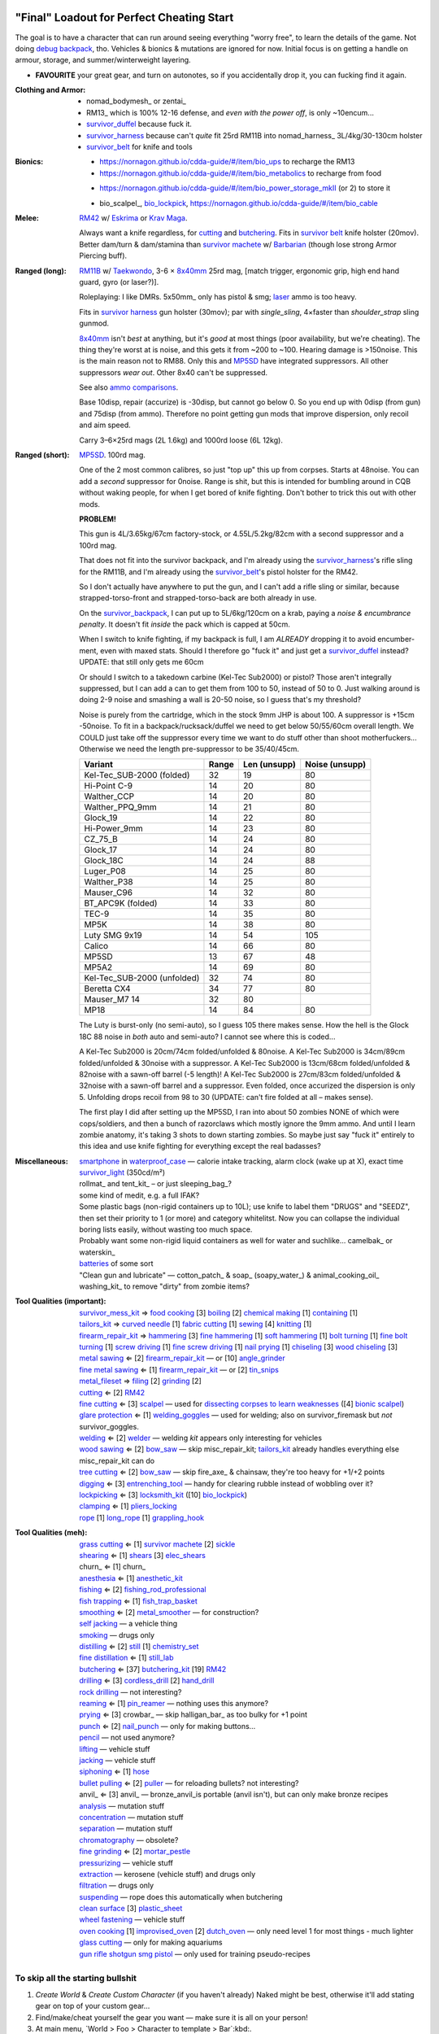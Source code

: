 "Final" Loadout for Perfect Cheating Start
======================================================================
The goal is to have a character that can run around seeing everything "worry free", to learn the details of the game.
Not doing `debug backpack <https://nornagon.github.io/cdda-guide/#/search/debug>`_, tho.
Vehicles & bionics & mutations are ignored for now.
Initial focus is on getting a handle on armour, storage, and summer/winterweight layering.

• **FAVOURITE** your great gear, and turn on autonotes, so if you accidentally drop it, you can fucking find it again.

:Clothing and Armor:

   • nomad_bodymesh_ or zentai_
   • RM13_ which is 100% 12-16 defense, and *even with the power off*, is only ~10encum...
   • survivor_duffel_ because fuck it.
   • survivor_harness_ because can't *quite* fit 25rd RM11B into nomad_harness_ 3L/4kg/30-130cm holster
   • survivor_belt_ for knife and tools

:Bionics:

   • https://nornagon.github.io/cdda-guide/#/item/bio_ups to recharge the RM13
   • https://nornagon.github.io/cdda-guide/#/item/bio_metabolics to recharge from food
   * https://nornagon.github.io/cdda-guide/#/item/bio_power_storage_mkII (or 2) to store it
   • bio_scalpel_, bio_lockpick_, https://nornagon.github.io/cdda-guide/#/item/bio_cable

:Melee: RM42_ w/ Eskrima_ or `Krav Maga`_.

   Always want a knife regardless, for cutting_ and butchering_.
   Fits in `survivor belt`_ knife holster (20mov).
   Better dam/turn & dam/stamina than `survivor machete`_ w/ Barbarian_ (though lose strong Armor Piercing buff).

:Ranged (long): RM11B_ w/ Taekwondo_, 3-6 × 8x40mm_ 25rd mag, [match trigger, ergonomic grip, high end hand guard, gyro (or laser?)].

   Roleplaying: I like DMRs.  5x50mm_ only has pistol & smg; `laser <Laser vs. Rivtech caseless>`_ ammo is too heavy.

   Fits in `survivor harness`_ gun holster (30mov); par with `single_sling`, 4×faster than `shoulder_strap` sling gunmod.

   8x40mm_ isn't *best* at anything, but it's *good* at most things (poor availability, but we're cheating).
   The thing they're worst at is noise, and this gets it from ~200 to ~100.  Hearing damage is >150noise.  This is the main reason not to RM88.
   Only this and MP5SD_ have integrated suppressors.  All other suppressors *wear out*.  Other 8x40 can't be suppressed.

   See also `ammo comparisons`_.

   Base 10disp, repair (accurize) is -30disp, but cannot go below 0.
   So you end up with 0disp (from gun) and 75disp (from ammo).
   Therefore no point getting gun mods that improve dispersion, only recoil and aim speed.

   Carry 3–6×25rd mags (2L 1.6kg) and 1000rd loose (6L 12kg).

:Ranged (short): MP5SD_. 100rd mag.

   One of the 2 most common calibres, so just "top up" this up from corpses.
   Starts at 48noise.  You can add a *second* suppressor for 0noise.
   Range is shit, but this is intended for bumbling around in CQB without waking people, for when I get bored of knife fighting.
   Don't bother to trick this out with other mods.

   **PROBLEM!**

   This gun is
   4L/3.65kg/67cm factory-stock, or
   4.55L/5.2kg/82cm with a second suppressor and a 100rd mag.

   That does not fit into the survivor backpack, and
   I'm already using the survivor_harness_'s rifle sling for the RM11B, and
   I'm already using the survivor_belt_'s pistol holster for the RM42.

   So I don't actually have anywhere to put the gun, and I can't add a
   rifle sling or similar, because strapped-torso-front and
   strapped-torso-back are both already in use.

   On the survivor_backpack_,
   I can put up to 5L/6kg/120cm on a krab, paying a *noise & encumbrance penalty*.
   It doesn't fit *inside* the pack which is capped at 50cm.

   When I switch to knife fighting, if my backpack is full, I am *ALREADY* dropping it to avoid encumber-ment, even with maxed stats.
   Should I therefore go "fuck it" and just get a survivor_duffel_ instead?  UPDATE: that still only gets me 60cm

   Or should I switch to a takedown carbine (Kel-Tec Sub2000) or pistol?  Those aren't integrally suppressed, but I can add a can to get them from 100 to 50, instead of 50 to 0.
   Just walking around is doing 2-9 noise and smashing a wall is 20-50 noise, so I guess that's my threshold?

   Noise is purely from the cartridge, which in the stock 9mm JHP is about 100.
   A suppressor is +15cm -50noise.
   To fit in a backpack/rucksack/duffel we need to get below 50/55/60cm overall length.
   We COULD just take off the suppressor every time we want to do stuff other than shoot motherfuckers...
   Otherwise we need the length pre-suppressor to be 35/40/45cm.

   .. csv-table::
      :Header: Variant, Range, Len (unsupp), Noise (unsupp)

      Kel-Tec_SUB-2000 (folded),   32, 19, 80
      Hi-Point C-9,                14, 20, 80
      Walther_CCP,                 14, 20, 80
      Walther_PPQ_9mm,             14, 21, 80
      Glock_19,                    14, 22, 80
      Hi-Power_9mm,                14, 23, 80
      CZ_75_B,                     14, 24, 80
      Glock_17,                    14, 24, 80
      Glock_18C,                   14, 24, 88
      Luger_P08,                   14, 25, 80
      Walther_P38,                 14, 25, 80
      Mauser_C96,                  14, 32, 80
      BT_APC9K (folded),           14, 33, 80
      TEC-9,                       14, 35, 80
      MP5K,                        14, 38, 80
      Luty SMG 9x19,               14, 54, 105
      Calico,                      14, 66, 80
      MP5SD,                       13, 67, 48
      MP5A2,                       14, 69, 80
      Kel-Tec_SUB-2000 (unfolded), 32, 74, 80
      Beretta CX4,                 34, 77, 80
      Mauser_M7                    14, 32, 80
      MP18,                        14, 84, 80

   The Luty is burst-only (no semi-auto), so I guess 105 there makes sense.
   How the hell is the Glock 18C 88 noise in *both* auto and semi-auto?
   I cannot see where this is coded...

   A Kel-Tec Sub2000 is 20cm/74cm folded/unfolded & 80noise.
   A Kel-Tec Sub2000 is 34cm/89cm folded/unfolded & 30noise with a suppressor.
   A Kel-Tec Sub2000 is 13cm/68cm folded/unfolded & 82noise with a sawn-off barrel (-5 length)!
   A Kel-Tec Sub2000 is 27cm/83cm folded/unfolded & 32noise with a sawn-off barrel and a suppressor.
   Even folded, once accurized the dispersion is only 5.
   Unfolding drops recoil from 98 to 30 (UPDATE: can't fire folded at all – makes sense).

   The first play I did after setting up the MP5SD, I ran into about 50 zombies NONE of which were cops/soldiers, and
   then a bunch of razorclaws which mostly ignore the 9mm ammo.
   And until I learn zombie anatomy, it's taking 3 shots to down starting zombies.
   So maybe just say "fuck it" entirely to this idea and use knife fighting for everything except the real badasses?


:Miscellaneous:
   | smartphone_ in waterproof_case_ — calorie intake tracking, alarm clock (wake up at X), exact time
   | survivor_light_ (350cd/m²)
   | rollmat_ and tent_kit_ – or just sleeping_bag_?
   | some kind of medit, e.g. a full IFAK?
   | Some plastic bags (non-rigid containers up to 10L); use knife to label them "DRUGS" and "SEEDZ", then set their priority to 1 (or more) and category whitelitst.  Now you can collapse the individual boring lists easily, without wasting too much space.
   | Probably want some non-rigid liquid containers as well for water and suchlike... camelbak_ or waterskin_
   | batteries_ of some sort
   | "Clean gun and lubricate" — cotton_patch_ & soap_ (soapy_water_) & animal_cooking_oil_
   | washing_kit_ to remove "dirty" from zombie items?


:Tool Qualities (important):
   | survivor_mess_kit_    ⇒ `food cooking`_ [3] boiling_ [2] `chemical making`_ [1] containing_ [1]
   | tailors_kit_          ⇒ `curved needle`_ [1] `fabric cutting`_ [1] sewing_ [4] knitting_ [1]
   | firearm_repair_kit_   ⇒ hammering_ [3] `fine hammering`_ [1] `soft hammering`_ [1] `bolt turning`_ [1] `fine bolt turning`_  [1] `screw driving`_ [1] `fine screw driving`_ [1] `nail prying`_ [1] chiseling_ [3] `wood chiseling`_ [3]
   | `metal sawing`_       ⇐ [2] firearm_repair_kit_ — or [10] angle_grinder_
   | `fine metal sawing`_  ⇐ [1] firearm_repair_kit_ — or [2] tin_snips_
   | metal_fileset_        ⇒ filing_ [2] grinding_ [2]
   | cutting_              ⇐ [2] RM42_
   | `fine cutting`_       ⇐ [3] scalpel_ — used for `dissecting corpses to learn weaknesses <https://www.reddit.com/r/cataclysmdda/comments/u7uner/dissection_and_finding_vulnerabilities/>`_ ([4] `bionic scalpel`_)
   | `glare protection`_   ⇐ [1] welding_goggles_ — used for welding; also on survivor_firemask but *not* survivor_goggles.
   | welding_              ⇐ [2] welder_  — welding *kit* appears only interesting for vehicles
   | `wood sawing`_        ⇐ [2] bow_saw_  — skip misc_repair_kit; tailors_kit_ already handles everything else misc_repair_kit can do
   | `tree cutting`_       ⇐ [2] bow_saw_  — skip fire_axe_ & chainsaw, they're too heavy for +1/+2 points
   | digging_              ⇐ [3] entrenching_tool_ — handy for clearing rubble instead of wobbling over it?
   | lockpicking_          ⇐ [3] locksmith_kit_ ([10] bio_lockpick_)
   | clamping_             ⇐ [1] pliers_locking_
   | rope_ [1] long_rope_ [1] grappling_hook_

:Tool Qualities (meh):
   | `grass cutting`_      ⇐ [1] `survivor machete`_ [2] sickle_
   | shearing_             ⇐ [1] shears_  [3] elec_shears_
   | churn_                ⇐ [1] churn_
   | anesthesia_           ⇐ [1] anesthetic_kit_
   | fishing_              ⇐ [2] fishing_rod_professional_
   | `fish trapping`_      ⇐ [1] fish_trap_basket_
   | smoothing_            ⇐ [2] metal_smoother_          — for construction?
   | `self jacking`_                                      — a vehicle thing
   | smoking_                                             — drugs only
   | distilling_           ⇐ [2] still_ [1] chemistry_set_
   | `fine distillation`_  ⇐ [1] still_lab_
   | butchering_           ⇐ [37] butchering_kit_ [19] RM42_
   | drilling_             ⇐ [3] cordless_drill_ [2] hand_drill_
   | `rock drilling`_                                     — not interesting?
   | reaming_              ⇐ [1] pin_reamer_              — nothing uses this anymore?
   | prying_               ⇐ [3] crowbar_                 — skip halligan_bar_ as too bulky for +1 point
   | punch_                ⇐ [2] nail_punch_              — only for making buttons…
   | pencil_                                              — not used anymore?
   | lifting_                                             — vehicle stuff
   | jacking_                                             — vehicle stuff
   | siphoning_            ⇐ [1] hose_
   | `bullet pulling`_     ⇐ [2] puller_                  — for reloading bullets?  not interesting?
   | anvil_                ⇐ [3] anvil_                   — bronze_anvil_is portable (anvil isn't), but can only make bronze recipes
   | analysis_                                            — mutation stuff
   | concentration_                                       — mutation stuff
   | separation_                                          — mutation stuff
   | chromatography_                                      — obsolete?
   | `fine grinding`_      ⇐ [2] mortar_pestle_
   | pressurizing_                                        — vehicle stuff
   | extraction_                                          — kerosene (vehicle stuff) and drugs only
   | filtration_                                          — drugs only
   | suspending_                                          — rope does this automatically when butchering
   | `clean surface`_ [3] plastic_sheet_
   | `wheel fastening`_                                   — vehicle stuff
   | `oven cooking`_ [1] improvised_oven_ [2] dutch_oven_ — only need level 1 for most things - much lighter
   | `glass cutting`_                                     — only for making aquariums
   | gun_ rifle_ shotgun_ smg_ pistol_                    — only used for training pseudo-recipes



To skip all the starting bullshit
------------------------------------------------------------

1. `Create World` & `Create Custom Character`  (if you haven't already)
   Naked might be best, otherwise it'll add stating gear on top of your custom gear...

2. Find/make/cheat yourself the gear you want — make sure it is all on your person!
3. At main menu, `World > Foo > Character to template > Bar`:kbd:.
4. At main menu, `New Game > Preset Character > Bar`:kbd:.




Brainstorming
======================================================================

* WEAPONRY

  * MELEE

    | RM42_                             0.75L 0.19kg 30cm 4/22 bash/pierce -1hit  80mov  525DPSec 833DPStam  block rapidstrike KRAVMAGA/ESKRIMA/ninjutsu/silat 19butch/2cut/1finecut  survivor_belt
    | `survivor machete`_        1.00L 0.57kg 50cm 6/28 bash/cut    +1hit  90mov  431DPSec 469DPStam  parry rapidstrike BARBAR/ESKRIMA/ninjutsu/silat/mideval/niten/...  14butch/2cut/1grasscut  survivor_harness

    * melee - japanese swords

      | https://nornagon.github.io/cdda-guide/#/item/crowbar                  0.10L 0.55kg  45cm   75move +15/1bash/cut                      block
      | https://nornagon.github.io/cdda-guide/#/item/halligan                 0.55L 4.77kg  76cm  152move +42bash                block brutalstrike sweepattack
      | https://nornagon.github.io/cdda-guide/#/item/PR24-extended         8$ 1.00L 0.68kg  20cm  108move +14bash +3hit rapidstrike parry precisestrike
      | https://nornagon.github.io/cdda-guide/#/item/tonfa                 8$ 2.00L 0.56kg  50cm  106move +14bash          +2hit rapidstrike parry precisestrike
      | https://nornagon.github.io/cdda-guide/#/item/knife_combat         13$ 0.50L 0.56kg  30cm   82move +4/26bash/pierce -1hit rapidstrike
      | https://nornagon.github.io/cdda-guide/#/item/tanto                15$ 0.50L 0.56kg  35cm   82move +2/21bash/pierce       rapidstrike
      | https://nornagon.github.io/cdda-guide/#/item/qt_wakizashi         28$ 1.50L 0.90kg  70cm  104move +2/36bash/cut    +1hit rapidstrike parry
      | https://nornagon.github.io/cdda-guide/#/item/knife_rm42           40$ 0.75L 0.19kg  30cm   80move +4/22bash/pierce -1hit rapidstrike block                            <-- BEST DPSecond AND BEST DPStam ?
      | https://nornagon.github.io/cdda-guide/#/item/qt_katana            45$ 2.00L 1.29kg  90cm  118move +5/37bash/cut    +2hit rapidstrike parry
      | https://nornagon.github.io/cdda-guide/#/item/survivor_machete_qt  45$ 1.00L 0.57kg  50cm   90move +6/28bash/cut    +1hit rapidstrike parry
      | https://nornagon.github.io/cdda-guide/#/item/qt_nodachi          120$ 3.35L 2.95kg 120cm  166move +6/53bash/cut    +2hit rapidstrike block widestrike brutalstrike

  * "Accurizing" a firearm is a flat -30disp.
    For the RM11B, the default is 10disp so accurizing only does -10disp there.


  * Most expensive ammo by far is 8mm_hvp (8x40mm HVP).
    5 bullet-type damage, 20 penetration

    * "8x40mm caseless" - 12g 230mL $80  42dam (bullet) 18penetration 75dispersion 2200recoil
    * "8x40mm sporting" - 12g 230mL $64  24dam (bullet) 18penetration 90dispersion 1100recoil
    * "8x40mm FMJ"      - 12g 230mL $80  37dam (bullet) 28penetration 75dispersion 2200recoil
    * "8x40mm HVP"      - 12g 230mL $500 47dam (bullet) 38penetration 75dispersion 2200recoil
    * "8x40mm tracer"   - 12g 230mL $80  42dam (bullet) 18penetration 38dispersion 2200recoil
    * "8x40mm JHP"      - 12g 230mL $80  47dam (bullet)  8penetration 75dispersion 2200recoil


.. _RM298_HMG: https://nornagon.github.io/cdda-guide/#/item/rm298
.. _RM614_LMG: https://nornagon.github.io/cdda-guide/#/item/rm614_lmg
.. _RM88:   https://nornagon.github.io/cdda-guide/#/item/rm88_battle_rifle
.. _RM51:   https://nornagon.github.io/cdda-guide/#/item/rm51_assault_rifle
.. _RM11B:  https://nornagon.github.io/cdda-guide/#/item/rm11b_sniper_rifle
.. _RM2000: https://nornagon.github.io/cdda-guide/#/item/rm2000_smg
.. _RM103A:  https://nornagon.github.io/cdda-guide/#/item/rm103a_pistol

  * 5x50 -- not caseless -- only comes in 50 and 100 mags, and only has two guns

    | https://nornagon.github.io/cdda-guide/#/item/needlegun    SMG $80 1.25L 1.30kg 690mm 50/100mag 220disp 30sight 9dur +10dam
    | https://nornagon.github.io/cdda-guide/#/item/needlepistol HG  $80 0.62L 0.68kg 255mm 50/100mag 280disp 30sight 9dur

    | https://nornagon.github.io/cdda-guide/#/item/rm228 -- PDW shotgun, light

  * EXPENSIVENESS:

      * "RM88 battle rifle" - most expensive rifle -- other caseless are a close follow-p
      * https://nornagon.github.io/cdda-guide/#/item/hm12
        HM12 is second-most-expensive.  It doesn't do meaningful damage tho?

      * https://nornagon.github.io/cdda-guide/#/item/hk_mp5sd  3.50L 3.23kg 666mm 10/15/20/30/38/40/50/100mag 240disp 30sight 8dur +1dam
        Third-most-expensive gun is MP5SD!?

      * https://nornagon.github.io/cdda-guide/#/item/m107a1  120$  7.57L 12.95kg 145cm 10mag 130disp 30sight 8dur -5dam +100rng
        https://nornagon.github.io/cdda-guide/#/item/tac50   120$
        https://nornagon.github.io/cdda-guide/#/item/as50    120$
        50 BMG fourth most expensive

      * https://nornagon.github.io/cdda-guide/#/item/hk_g80  120$  4.96L 3.91kg 20mag 45disp 30sight 8dur +60rng UPS

  * "20x66mm buckshot"  — caseless shotgun

  * Early game, just spam 9mm or 5.56x45 NATO?

    The ONLY guns with integrated (lasts forever) suppressors are the MP5SD and the RM11B.

    You can add *ANOTHER* suppressor on the end of the MP5SD to make it doubly-suppressed, resulting in 0 noise.
    Without that, it's 50 noise.

    It can take up to 100rd mags. ::

        Marlin 39A (stock)  FIXME
        Marlin 39A (maxed)  FIXME
        MP5SD      (stock)  FIXME
        MP5SD      (maxed)  FIXME
        AUG        (stock)  FIXME
        AUG        (maxed)  FIXME
        RM88       (stock)  FIXME
        RM88       (maxed)  FIXME
        RM11B      (stock)  FIXME
        RM11B      (maxed)  FIXME

    Non-integrated suppressor is a flat -50noise.
    So not really useful for 5.56???
    They're *all* 166noise (for regular M855).
    Different guns aren't different noisy.

    Of all the 5.56 rifles, the Steyr AUG is probably the least awful.
    The FS2000 can only take 30rd mags.
    The X-95 is only availble in 300BLK.

    Of all the 7.62x54 rifles, the interesting ones are::

        M24        ( 5rd 4.0L 5.0kg 100cm  85disp)
        M14 EBR-RI (20rd 3.7L 5.0kg  90cm 110disp -1dam)
        M110A1     (20rd 4.0L 3.8kg 103cm 120disp -dam)

    So fuck that just skip straight to the 8x40 caseless.

  * The Marlin 39A can also be 0 noise.

* power armor

  * "ICE utility exoskeleton"             - 110kg 130L $400 20encum 10000gas
  * "battery powered utility exoskeleton" - 110kg 130L $400 20encum medium_storage_battery
  * "field combat exoskeleton"            -  13kg  25L $400 40encum ups
  * "heavy combat exoskeleton"            -  75kg 130L $400 60encum ups

  Only difference between field (light) and heavy is the material thickness???

  * "RM13 combat armor"                   -    5000battery
    needs a "nanofab" to repair?


* optical cloak  - most expensive cloak - invisibility when powered on


* always want "STURDY" and avoid NO_REPAIR, FRAGILE, SLOWS_MOVEMENT
  ALLOWS_NATURAL_ATTACKS probably


    So you will find lots of:

    • negligible encumbrance (< 2) clothing with almost no protection and 90% to 100% coverage
    • low encumbrance (< 5) clothing made of soft materials with just okay protection and 90% to 100% coverage
    • low - medium (< 10) encumbrance modern armor with good protection and low 80% coverage
    • high (> 15) encumbrance traditional armor with good protection and high 95%+ coverage

* BIONICS


  * Most expensive bionic:

    | "Time Dilation CBM"  150$
    | "Active Defense System CBM" 150$
    | "Uncanny Dodge CBM" 150$



* most expensive armor - armor_lc_heavy_chestplate
* most expensive melee - "qt_nodachi"


* martial arts

  | https://nornagon.github.io/cdda-guide/#/martial_art/style_barbaran   - great bonus AP, COMBAT MACHETE   <--- I LIKE THIS
  | https://nornagon.github.io/cdda-guide/#/martial_art/style_eskrima    - flat speed bonus, flat damage bonus, CLAWS, KNIVES, BATONS  <-- I LIKE THIS
  | https://nornagon.github.io/cdda-guide/#/martial_art/style_krav_maga  - bone breaker (str) (but not always firing), KNIVES, BATONS, RM88/RM51 (but NOT RM11B)  <-- I LIKE THIS
  | https://nornagon.github.io/cdda-guide/#/martial_art/style_muay_thai  - str bonuses, unarmed only
  | https://nornagon.github.io/cdda-guide/#/martial_art/style_leopard    - crit chance bonus (dex)
  | https://nornagon.github.io/cdda-guide/#/martial_art/style_ninjutsu   - great but situational - mostly useless in daytime
  | https://nornagon.github.io/cdda-guide/#/martial_art/style_zui_quan


* gunmods:

  :barrel: barrel_ported: overall worse - meh
  :barrel: barrel_small: +75 dispersion +2noise --- CANNOT SPAWN THIS, USE TOOL TO saw_barrel ACTION.  (There is also saw_stock!)
  :grip: light_grip 25% weight reduction, -2 handling, REDUCED_BASHING
  :grip: pistol_grip +2 handling
  :mechanism: match_trigger -1 dispersion
  :mechanism: waterproof (not needed for 8x40mm caseless)
  :brass_catcher: (not needed for 8x40mm caseless)
  :muzzle: muzzle_break: +15disp +14noise +4handling
  :muzzle: suppressor: +2 handling -50noise, CONSUMABLE
  :#rail: offset_sights: +25% sight_dispersion
  :rail: rail_laser_sight: 30sight 3000fov +15aimspeed
  :rail: stabilizer: -1disp +6handling

  :sling: shoulder_strap:        10$ 100g 250ml "adjust - torso_hanging_back" <-- GOOD? --- easier to just have a `survivor harness`_

  :stock: adjustable_stock: -1disp +1handling
  :stock: recoil_stock: +4handling
  :stock accessory: cheek_pad: -1disp +2handling
  :stock accessory: butt_hook +100g +100ml +4cm -15disp <-- not worth it?

  SHIT STOCKS THAT NEED BABYSITTING:

  :stock: high_end_folding_stock: -1disp +5handling (when unfolded), ??? (when folded)
  :stock: wire_stock: +2handling (when unfolded), ...
  :stocK: under_folding_stock: +8handling (when unfolded) ...
  :stock: stock_none: -10handling --- length???

  :underbarrel: bipod: +18handling BIPOD SLOW_WIELD
  :underbarrel: bipod_handguard: (foldable bipod)  +4handling (folded)   +18handling BIPOD SLOW_WIELD (unfolded)
  :underbarrel: modern_handguard: +6handling -6disp, -5%weight
  :#underbarrel: grip: 68g 119ml +6handling <-- WORSE
  :#underbarrel: inter_bayonet: 1g 92ml +22cm +10cut (melee) (unfolded); 1g 92ml (unfolded)  --- FOR SKS/Mosin only
  :underbarrel: laser_sight: 70g +15aimspeed 3000fov
  :underbarrel: theres a rivtech RM121 caseless shotgun, but MEH

  :sights: improve_sights (iron):                  30sight 360fov
  :sights: red_dot_sight:               150g 80ml  27sight 630fov +10aimspeed
  :sights: holo_sight:                  255g 290ml 23sight 720fov +10aimspeed
  :sights: acog_scope:                  280g 112ml  8sight 270fov             ZOOM
  :sights: hybrid_sight_4x:             280g 112ml  8sight 270fov             ZOOM (ACOG + spot for backup optic on top)
  :sights: holo_magnified:              320g 390ml 13sight 270fov  +5aimspeed ZOOM
  :sights: rifle_scope:                 669g 485ml  0sight 270fov  -1aimspeed ZOOM
  :sights: rifle_scope_high_end_mount:  700g 485ml  0sight 270fov  -1aimspeed ZOOM (spot for backup optic on top)

  :???: grip_mount, rail_mount, sights_mount, stock_mount --- this is for shit old guns

  :laser stuff: not considered





* armor:

  torso_armor: ignore for now
  legs_armor:  ignore for now
  arms_armor:  ignore for now




* HOLSTERS:

  | survivor_duffel_bag:       2 × tool_loop          4L 6kg 40-100cm  300mov +1encum
  | survivor_duffel_bag:           under_handles      4L 6kg 40-100cm 80mov +5encum
  | survivor_pack:                 waterbottle        0.5L 1kg 7-12cm 80mov  --- what kind of bottle?
  | survivor_pack:                 tool_loop          4L 6kg 40-100cm 300mov +1encum
  | survivor_pack:             2 × krab               5L 6kg 20-120cm 150mov +3encum
  | survivor_rucksack:
  |
  | canteen_pouch:                                    1.75L  1.8kg 13cm   40mov  20%encum      PALS_SMALL --- canteen
  | flashlight_pouch:                                 0.50L  0.5kg 37cm   40mov  30%encum      PALS_SMALL --- flashlight/heavy_flashlight
  | gas_mask_pouch:                    (1)            1.25L  2.0kg 30cm   80mov  30%encum      PALS_MEDIUM
  | gas_mask_pouch:                    (2)            0.25L  0.5kg  8cm   80mov  30%encum
  |
  | tacvest:                                          0.3-1L 2.0kg  30cm  50mov
  | tactical_holster:                                 0.3-1L 2.0kg  30cm  70mov                PALS_SMALL
  | load_bearing_vest_sling:           "rifle sling"  1.0-8L 8.2kg 120cm  30mov 160%encum
  | heavy_load_bearing_vest_sling:     "rifle sling"  1.0-8L 8.2kg 120cm  30mov 200%encum
  | heavy_load_bearing_vest_breacher:  "rifle sling"  1.0-8L 8.2kg 120cm  30mov 200%encum
  | heavy_load_bearing_vest_breacher:  "SG magnets"   1.0-4L 8.2kg  60cm  60mov 200%encum
  | ballistic_vest_light_operator:     "glowstick"    meh
  |
  | fireman_belt:                      BELT_CLIP          2L 6.0kg  90cm  50mov
  | leather_belt:                      BELT_CLIP          1L 0.8kg  70cm  60mov
  | police_belt:                       BELT_CLIP        2.3L 3.6kg  70cm  50mov
  | santa_belt:                        BELT_CLIP        1.2L 0.8kg  90cm  60mov
  | tool_belt:                      6× BELT_CLIP/KNIFE  1.5L 1.5kg  70cm  50mov
  | webbing_belt:                      BELT_CLIP        1.5L 1.0kg  70cm  60mov
  | suspender_holster:                                0.3-1L 2.0kg  30cm  50mov
  |
  | [... I GOT BORED OF THIS...]



* STATIC STORAGE::

    Type                 Volume  BlocksMove?  BlocksLOS?  EasyCraft?
    Dresser              2000L   Y            N           Y
    Bookcase             2000L   Y            Y           Y
    EntertainmentCenter  2000L   Y            Y
    Clothing_Rail        1750L   Y            N
    Display_Rack         1750L   Y            N
    Wooden_Rack          1500L   Y            N
    Utility_Shelf        1500L   Y            N
    Warehouse_Shelf      3500L   Y            Y


Survivor Gear
------------------------------------------------------------
General opinion seems to be that

• `power armor <https://nornagon.github.io/cdda-guide/#/item/power_armor_light>`_ (et al)
  `phase immersion suit <https://nornagon.github.io/cdda-guide/#/item/phase_immersion_suit>`_
  `RM13 combat armor <https://nornagon.github.io/cdda-guide/#/item/rm13_armor>`_
  are all good but have caveats/finnicky.

• The `bespoke_armor <https://github.com/CleverRaven/Cataclysm-DDA/tree/master/data/json/items/armor/bespoke_armor>`_ tree is pretty good, but
  `nomad <https://nornagon.github.io/cdda-guide/#/search/nomad>`_ is objectively worse then
  `survivor <https://nornagon.github.io/cdda-guide/#/search/survivor>`_.
  The nomad stuff also hooks into bionics, and I'm not touching bionics yet.

So let's initially start with the assumption that *all* clothing/armor should be pulled from the `survivor` part of ``bespoke_armor``.

• Light/medium/heavy is the usual dodge/block tradeoff.
  I'm less confident about the winter, flame, and wetsuit variants.
  Can we instead get away with just summerweight + some thermal undies?

  Ignore "faux-fur" as being just a crap version of fur (winter)?

• "Survivor Suit" is obsolete.
  Modular ballistic vest (MBR) is obsolete.
  Some of the new names *do not* have "survivor" in their search title!

• https://www.reddit.com/r/cataclysmdda/comments/pct2p7/looking_for_armor_guide/:

    | Survivor armor is constantly recommended ∵ few other armors combine 100% coverage & decent protection values.
    | "95% coverage" means 1 in 20 hits completely bypass your armor.
    | Roughly 12 bash + 12 cut at 100% coverage → totally immune to vast majority of attacks until late game.

    | SWAT armor (relatively easy to get) invalidates everything except heavy survivor
    | Elbow & Knee pads are cool, as they have an encumbrance value of 0%.
    | Early game, leather touring suits and leather chaps are great.
    | Arms is generally a pain early game.  Invest in good arm protection as soon as you can craft it (or find SWAT armour).

    | Early game (Day 1):-
    |   Leather jacket
    |   Leather trousers
    |   Boots
    |   Leather gloves
    |   Safety Glasses
    |   Motorcycle/Riot hemet
    |   Backpack (Or two makeshift slings if need be.)
    | Alternativley if I find a Soldier Corpse spawn
    |   ESAPI vest (Deconstruct the damaged ones, rebuild a pristine one)
    |   Kevlar helmet
    |   Kneepads / Elbow Pads
    | Midgame (Should have a base location set up near a city for raiding and wood / water. I start the process towards survivor gear here. Day 3+)
    |   SWAT armour if I run across it (Likely damaged from a Z, needs cleaning and good tailoring and materials to repair.)
    |   Firefighting / Turnout gear
    |   ANYTHING with Leather in it; shoes, gloves, high heels, belts, wallets. You name it, if it has leather, I'm snagging it.
    |   ANYTHING with KEVLAR in it that I can spare; combat boots, turnout gear, kevlar helmets, motorbike boots / touring suits etc.
    |   ALL the long strings from windows. Seriously. You can never have enough long strings, either for short strings, rope or thread. They're great.
    |   Start grinding up Tailoring and Fabrication gaining proficiencies along the way. (Leatherworking/Fabric waterproofing/Plastic Working/Garment closures are the ones to work towards.
    | Mid/Lategame (No fixed time schedule but I like to be making good progress by day 30 or so depending on supplies available)
    |   Full Light Survivor set if going for a skirmishing/raiding route. (Cheapest/Easiest to make, lightest, allows dodging at lower skill levels.)
    |   Standard survivor set for general use. (Balanced, better protection, good for general purpose use.)
    |   Heavy survivor set for heavy combat / dangerous situations. (Heavy/Encumbering, very protective but leaves little weight for loot or spare gear, best for strong characters or short raids.)
    |   Alternatively if you can find the Medieval Arms & Armor books, go for a full set of platemail and chain armor with a barbute helm and become the true apocalypse knight of your dreams.
    |   No matter the choice a survivor mask is practically mandatory by this point to nulify smokers/boomers. I prefer the light one for the least encumberance. Dont forget to craft gasmask cartridges and reload & activate your mask!


.. list-table:: Survivor gear by kind and location
   :header-rows: 1

   * * Variant
     * Bodysuit
     * Legs
     * Chest
     * Coat
     * Head
     * Hands
     * Feet

   * * **Light**
     * `light Kevlar jumpsuit <https://nornagon.github.io/cdda-guide/#/item/lsurvivor_jumpsuit>`_
     * `light survivor cargo pants <https://nornagon.github.io/cdda-guide/#/item/lsurvivor_pants>`_
     * `light survivor body armor <https://nornagon.github.io/cdda-guide/#/item/lsurvivor_armor>`_
     * [`sleeveless <https://nornagon.github.io/cdda-guide/#/item/sleeveless_trenchcoat_survivor>`_] `survivor trenchcoat <https://nornagon.github.io/cdda-guide/#/item/trenchcoat_survivor>`_
     * `light survivor hood <https://nornagon.github.io/cdda-guide/#/item/hood_lsurvivor>`_
     * [`pair of fingerless <https://nornagon.github.io/cdda-guide/#/item/gloves_lsurvivor_fingerless>`_] `light survivor gloves <https://nornagon.github.io/cdda-guide/#/item/gloves_lsurvivor>`_
     * `pair of light survivor boots <https://nornagon.github.io/cdda-guide/#/item/boots_lsurvivor>`_

   * * **Regular**
     * `Kevlar jumpsuit <https://nornagon.github.io/cdda-guide/#/item/survivor_jumpsuit>`_
     * `survivor cargo pants <https://nornagon.github.io/cdda-guide/#/item/pants_survivor>`_
     * ∅
     * [`sleeveless <https://nornagon.github.io/cdda-guide/#/item/sleeveless_duster_survivor>`_] `survivor duster <https://nornagon.github.io/cdda-guide/#/item/duster_survivor>`_
     * `survivor hood <https://nornagon.github.io/cdda-guide/#/item/hood_survivor>`_
     * [`pair of fingerless <https://nornagon.github.io/cdda-guide/#/item/gloves_survivor_fingerless>`_] `survivor gloves <https://nornagon.github.io/cdda-guide/#/item/gloves_survivor>`_
     * `pair of survivor boots <https://nornagon.github.io/cdda-guide/#/item/boots_survivor>`_

   * * **Heavy**
     * `heavy Kevlar jumpsuit <https://nornagon.github.io/cdda-guide/#/item/hsurvivor_jumpsuit>`_
     * ∅
     * ∅
     * ∅
     * ∅?
     * `pair of heavy survivor gloves <https://nornagon.github.io/cdda-guide/#/item/gloves_hsurvivor>`_
     * `pair of heavy survivor gloves <https://nornagon.github.io/cdda-guide/#/item/boots_hsurvivor>`_

   * * **Fur/Winter**
     * [`faux <https://nornagon.github.io/cdda-guide/#/item/wsurvivor_jumpsuit_nofur>`_] `fur Kevlar jumpsuit <https://nornagon.github.io/cdda-guide/#/item/wsurvivor_jumpsuit>`_
     * ∅
     * ∅
     * ∅
     * [`faux <https://nornagon.github.io/cdda-guide/#/item/hood_wsurvivor_nofur>`_] `fur survivor hood <https://nornagon.github.io/cdda-guide/#/item/hood_wsurvivor>`_
     * [`pair of faux <https://nornagon.github.io/cdda-guide/#/item/gloves_wsurvivor_nofur>`_] `fur survivor gloves <https://nornagon.github.io/cdda-guide/#/item/gloves_wsurvivor>`_
     * [`pair of faux <https://nornagon.github.io/cdda-guide/#/item/boots_wsurvivor_nofur>`_] `fur survivor boots <https://nornagon.github.io/cdda-guide/#/item/boots_wsurvivor>`_

   * * **Neoprene**
     * [`thick <https://nornagon.github.io/cdda-guide/#/item/thick_h20survivor_jumpsuit>`_] `Kevlar wetsuit <https://nornagon.github.io/cdda-guide/#/item/h20survivor_jumpsuit>`_
     * ∅?
     * ∅
     * ∅?
     * `survivor wetsuit hood <https://nornagon.github.io/cdda-guide/#/item/hood_h20survivor>`_
     * `pair of survivor wetsuit gloves <https://nornagon.github.io/cdda-guide/#/item/gloves_h20survivor>`_
     * `pair of survivor wetsuit boots <https://nornagon.github.io/cdda-guide/#/item/boots_h20survivor>`_

   * * **Nomex**
     * `Kevlar firesuit <https://nornagon.github.io/cdda-guide/#/item/fsurvivor_jumpsuit>`_
     * ∅?
     * ∅
     * ∅?
     * `survivor firehood <https://nornagon.github.io/cdda-guide/#/item/hood_fsurvivor>`_
     * `pair of survivor firegloves <https://nornagon.github.io/cdda-guide/#/item/gloves_fsurvivor>`_
     * `pair of survivor fireboots <https://nornagon.github.io/cdda-guide/#/item/boots_fsurvivor>`_

Stuff that did not fit in the table:

  Nomad stuff:
  https://nornagon.github.io/cdda-guide/#/item/nomad_bodyglove_1
  https://nornagon.github.io/cdda-guide/#/item/nomad_bodyglove_2
  https://nornagon.github.io/cdda-guide/#/item/armor_nomad
  https://nornagon.github.io/cdda-guide/#/item/armor_nomad_advanced
  https://nornagon.github.io/cdda-guide/#/item/armor_nomad_light
  https://nornagon.github.io/cdda-guide/#/item/helmet_nomad
  https://nornagon.github.io/cdda-guide/#/item/nomad_rig (nomad_rig = survivor_rig + survivor_belt_notools?)

  Merc stuff:
  https://nornagon.github.io/cdda-guide/#/item/armor_mercenary_top
  https://nornagon.github.io/cdda-guide/#/item/armor_mercenary_bottom
  https://nornagon.github.io/cdda-guide/#/item/helmet_scavenger
  (there was a scavenger_gear, but it is obsolete)

  Storage / Utility:

  .. csv-table:: Survivor storage options (* MaxLen ignores penalty-inducing strap/krab points)
     :header: Option,                 Vol,  Mass, Enc (empty),(full), MaxLen, Total capacity,(excl krabs),notes

     survivor_distributed_rigging_, 3.00L, 0.44kg, 1,  3,               30cm,  7L, 18kg, -,        strapped lower torso & thighs
     survivor_belt_,                2.25L, 1.55kg, 2,  6,        1L/2kg/70cm,  9L, 16kg, -,        strapped waist,               knife sheath
     survivor_harness_,             1.25L, 0.32kg, 1, 19,     8L/8.2kg/120cm, 13L, 24kg, -,        strapped upper front torso,   rifle sling
     survivor_runner_pack_,         4.20L, 0.44kg, 3, 12,               40cm, 20L, 16kg, -,        strapped back torso
     survivor_backpack_,            5.25L, 0.60kg, 3, 24,               50cm, 45L, 51kg, 31L/33kg, strapped back torso
     survivor_rucksack_,           10.00L, 0.80kg, 3, 28,               55cm, 58L, 70kg, 35L/40kg, strapped back torso
     survivor_duffel_,              7.88L, 1.00kg, 8, 30,               60cm, 50L, 78kg, 38L/60kg, strapped back torso


   Looking at pack capacity mass ÷ pack mass, rucksack looks best: 41/10/75/36/85/88/78.
   But if you exclude the krabs, you get this: 41/10/75/36/55/50/60.


* TOOLS

  - ALWAYS WANT THESE:

    | https://nornagon.github.io/cdda-guide/#/item/survivor_scope  - increase mapping distance
    | https://nornagon.github.io/cdda-guide/#/item/survivor_vest_light -- instead of flashlight
    | https://nornagon.github.io/cdda-guide/#/item/survivor_goggles -- sunglasses (glare)






* OLD REDDIT STUFF ABOUT FULL ARMOR LOADOUT::

    hvy survivor suit 2/30/37
    win survivor suit 2/15/22 -75w
    fur coat w80	over torso/arms
    survivor duster 0/4/9 over torso/arms/legs - storage
                                                    under				over				strapped
    mouth		survivor mask 1/9/13 (win)
                    heavy survivor helmet 3/36/45					survivor hood 2/12/18
                                                                                    (win surv hood) 2/15/22
    torso		hoodie +arms 0/4/4		Kevlar 0/9/18			leather jacket +arms 1/9/9	MBR hard 5/36/60
                    t-shirt 0/1/1			2(camo?)tank tops 0/1/1		leather vest 0/9/9		MBR steel 3/30/37
                    long sleeved +arms 0/1/1					s.trenchcoat +arms 0/4/9	MBR ceramic 1/15/37
                                                                                                                    MBR 0/12/24
                                                                                                                    chest rig 0/3/3
    arms		hoodie +torso 0/4/4		2arm warmers 0/1/1		leather jacket +torso 1/9/9	chitin guards 1/18/24
                    long sleeved +torso 0/1/1					trenchcoat +torso 0/4/9		2elbow pads 0/7/7
    hands		heavy survivor gloves 2/24/30
                    chitinous gauntlets 1/18/24
                    leather armor gauntlets 0/9/9	2glove liners 0/1/1
    legs		survivor cargo 0/3/6		2boxer shorts 0/1/1		metal leg guards 2/24/24	2knee pads 0/7/7
                                                    hard leg guards 1/6/6		leather chaps 0/9/9		drop leg pouch 0/3/3
    feet		heavy survivor boots 2/36/45	flame resistant sock 0/3/3					2ankle holster 0/3/3
                    chitinous boots 1/18/24
                    leather armor boots 0/15/15
    eyes no mouth	ballistic glasses 0/9/13

    plus 2helmet netting, 2fanny packs tactical drop pouch?
    leather pouch 0/3/3


  * MBR / "modularvest" / "modular ballistic vest" becomes
    "ballistic_vest_esapi"
    "ballistic_vest_heavy"
    "legpouch_large"

    https://github.com/CleverRaven/Cataclysm-DDA/commit/6b36c10b273e693617cb161972fb561381a1c778

    "heavy survivor suit" is obsolete, becomes....

    "Survivor suits are completely superior to nomad. STURDY means you can
    get mobbed without fearing prolonged combat will wreck your armor"
    "Nomad definitely requires a lot of patching up though"



  * NEWER ADVICE:
    https://www.reddit.com/r/cataclysmdda/comments/wk7ozt/cdda_best_armor_in_experimental/

    * OUTER https://nornagon.github.io/cdda-guide/#/item/touring_suit

    * NORMAL (early game)

      | https://nornagon.github.io/cdda-guide/#/item/lsurvivor_armor
      | https://nornagon.github.io/cdda-guide/#/item/pants_survivor
      | https://nornagon.github.io/cdda-guide/#/item/survivor_jumpsuit


    This is effectively what "veteran survivor zombie" has as its loot drops.
    This is probably a good reference for good "survivor X" gear loadouts:

        https://github.com/CleverRaven/Cataclysm-DDA/blob/master/data/json/itemgroups/Clothing_Gear/clothing.json#L3032-L3280

    RE MELEE WEAPONS

        https://www.reddit.com/r/cataclysmdda/comments/usxw73/whats_the_best_melee_build_in_experimental/


8x40 Caseless Firearms Comparisons
------------------------------------------------------------



Ammo comparisons
------------------------------------------------------------

.. csv-table:: 8x40mm caseless variants (all are 0.23L 0.01kg 6cm)
   :header: Variant,   Dam,   AP, Rng, Disp , Recoil,  Noise, Price

   8x40mm_HVP_,         47,   38,  42,   75,    2200,   1870,
   8x40mm_FMJ_,         37,   28,  42,   75,    2200,   1120,
   8x40mm_,             42,   18,  42,   75,    2200,    840, 80$
   8x40mm_tracer_,      42,   18,  42,   60,    2200,    840,
   8x40mm_bootleg_,     42,    8,  42,   82,    2200,    422,
   8x40mm_JHP_,         47,    8,  42,   75,    2200,    460,
   8x40mm_sporting_,    21,   18,  42,   90,    1100,    462,


.. _8x40mm_HVP: https://nornagon.github.io/cdda-guide/#/item/8mm_hvp
.. _8x40mm_FMJ: https://nornagon.github.io/cdda-guide/#/item/8mm_fmj
.. _8x40mm: https://nornagon.github.io/cdda-guide/#/item/8mm_caseless
.. _8x40mm_tracer: https://nornagon.github.io/cdda-guide/#/item/8mm_inc
.. _8x40mm_bootleg: https://nornagon.github.io/cdda-guide/#/item/8mm_bootleg
.. _8x40mm_JHP: https://nornagon.github.io/cdda-guide/#/item/8mm_jhp
.. _8x40mm_sporting: https://nornagon.github.io/cdda-guide/#/item/8mm_civilian


.. csv-table:: Some default cartridges for comparison
   :header: VARIANT,    Vol,   Mass, Len,   Dam,   AP,  Rng, Disp,  Recoil,  Noise,    Comments

   .22 LR,            0.07L, 0.00kg, 4cm,    12,    0,   13,   60,     150,     26,
   9x18mm Makarov,    0.10L, 0.01kg, 5cm,    16,    2,   13,   60,     300,     58,
   9x19mm Mauser,     0.12L, 0.01kg, 5cm,    26,    0,   14,   60,     500,     28,
   5.7×28mm SS190,    0.12L, 0.01kg, 5cm,    20,   18,   14,   40,      90,    388,    CQB
   4.6×30mm,          0.16L, 0.01kg, 5cm,    18,   20,   14,   40,      90,    388,    CQB
   5.56×45mm M855,    0.19L, 0.01kg, 6cm,    41,    6,   36,  170,    1650,    318,
   8×40mm caseless,   0.23L, 0.01kg, 6cm,    42,   18,   42,   75,    2200,    840,    noisy!
   7.62x39mm AK,      0.11L, 0.02kg, 5cm,    45,    8,   30,   35,    2036,    420,
   7.62×51mm M80,     0.16L, 0.02kg, 5cm,    58,    6,   65,    5,    3300,    478,    disp crazy low?!
   7.62x54mmR M-N,    0.18L, 0.02kg, 6cm,    54,   10,   75,   15,    2650,    690,
   .50BMG M33,        0.45L, 0.11kg, 8cm,   131,   28,  110,  150,   25250,   3888,


.. csv-table:: Looking at actual storage spawning stuff on the floor...
   :header: MAG, Vol,   Mass, Len,  COMPAT,         per shot,     ,      ,  COMMENT

    010,       0.25L, 0.06kg,  6cm, PISTOL SMG DMR, 25.0ml,   6.0g, 6.0mm,
    025,       0.50L, 0.09kg,  8cm, PISTOL SMG DMR, 20.0ml,   3.5g, 3.2mm,  easily best for DMR
    050,       0.50L, 0.11kg,  8cm, AR BR         , 10.0ml,   2.2g, 1.6mm,
    100,       0.75L, 0.15kg,  9cm, AR BR         ,  7.5ml,   1.5g, 0.9mm,  sweet spot for rifles
    250,       2.00L, 0.34kg, 13cm,   BR LMG HMG  ,  8.0ml,   1.3g, 0.5mm,
    500,       4.00L, 1.40kg, 16cm,      LMG HMG  ,  8.0ml,   2.8g, 0.3mm,
    loose,          ,       ,     ,               ,  5.8ml,  1.2g?, 2cmm?,

::

    1000rd loose       5.75L  12.00kg
    10 × 100rd mags    7.50L  13.50kg
    40 ×  25rd mags   20.00L  15.60kg   <--- overkill; keep most loose



Laser vs. Rivtech caseless
------------------------------------------------------------

.. csv-table:: 8x40mm caseless variants (all are 0.23L 0.01kg 6cm)
   :header: Variant,   Price, Vol, Mass, Len, mags, disp, sight disp, dur, bonuses

   RM298_HMG_,    $150, 10.50L, 24.50kg, 126cm,    250/500rd,  90disp, 30sight, 9dur, +10dam -6rng
   RM614_LMG_,    $150,  2.75L,  4.60kg,  94cm,    250/500rd,  70disp, 30sight, 9dur,  +5dam
   RM88_ BR,      $175,  2.50L,  3.20kg, 100cm, 50/100/250rd,  30disp, 30sight, 9dur, +10dam
   RM51_ AR,      $120,  2.15L,  2.85kg,  91cm,     50/100rd,  50disp, 30sight, 9dur,  +5dam
   RM11B_ DMR,    $100,  2.85L,  3.10kg,  91cm,      10/25rd,  10disp, 30sight, 9dur, +10dam +20rng suppressed scoped
   RM2000_ SMG,   $100,  1.75L,  1.90kg,  66cm,      10/25rd, 120disp, 30sight, 9dur,
   RM103A_ HG,     $60,  0.75L,  1.45kg,  30cm,      10/25rd, 175disp, 30sight, 9dur,

A7 laser doing 25dam/4pen per shot, taking 1000kJ for 25 shots, so assume DOUBLE SHOTS and ignore pen ::

      rifle itself  3.00L   3.0kg
      10×UPS        40.0L  19.3kg      250 × 25dam shots
      80×hvy batt   98.4L  80.0kg     2000 × 25dam shots (loose)

RM11B doing 52dam/18pen per shot::

      rifle itself  3.35L  3.49kg
      5 × 25rd mag  2.50L  1.95kg      125 × 52dam shots
      1000 rd       5.85L 12.00kg     1000 × 52dam shots (loose)

So if you consider the weight/volume cost, the 8x40 is *crazily* more good.

On that basis I think lasers can get fucked right now.

If you could charge the laser from a rando light battery that might
be different, because you can scavenge those.

Oh maybe you can like drain all the smartphones into the UPS and then use those to shoot?

Focusing lens improves from 25dam/4pen/30rng to 30dam/4pen/45rng but still sucks compared to DMR.
Efficient emitter reduces battery cost from 40/shot to 36/shot but meh.


Light sources
------------------------------------------------------------
Considering only LIGHT_100 (100 cd/m2) and above:

|   LIGHT_500 15W USES_BIONIC_POWER nomad_harness_
|   LIGHT_500 15W CHARGEDIM heavy_flashlight_ — brightest, belt-able
|   LIGHT_450 15W CHARGEDIM shocktonfa
|   LIGHT_450 15W CHARGEDIM miner_hat_
|   LIGHT_350 10W CHARGEDIM survivor_light_  — pretty good balance?
|   LIGHT_350 10W CHARGEDIM helmet_eod
|   LIGHT_300 10W CHARGEDIM wizard_cane
|   LIGHT_300 10W CHARGEDIM wearable_camera_pro
|   LIGHT_300 10W CHARGEDIM flashlight_
|   LIGHT_300  5W           l-stick — too long unless it's your primary weapon
|   LIGHT_240 10W CHARGEDIM smart_lamp
|   LIGHT_240     CHARGEDIM handflare
|   LIGHT_200     LEAK_DAM  wearable_atomic_light

|   LIGHT_008 0.5W  cellphone flashlight
|   LIGHT_020 1.5W  smartphone flashlight

CANT_WEAR stuff
------------------------------------------------------------
* Hub 01 (Robot Faction)

  * Gear comes in 3 tiers: Prototype, Ballistic/Kinetic/Turnout, and Soldier (best).
  * Modular Defense System (or worse, Anchor) takes 1 Skirt and 1 Mantle.
  * Modular Recon Gear takes 1 Helmet.
  * Everything else (Jumpsuit, Environment Suit, Greaves, Vambraces) equips normally.

* US Army `MTV <https://en.wikipedia.org/wiki/Modular_Tactical_Vest>`_:

  Vests either take 2 ESAPI (front/back), or 2 ESAPI + 2 ESBI (front/back/sides).

  .. csv-table:: Vests (others are obsolete) -- numbers *with* full ESAPI/ESBI load
     :header: Variant,               Slots,  Encum,   Coverage,                 Warmth,  Bash,   Cut, Bullet, Other

     heavy_ballistic_vest_,         14.0kg, 2+2,   12/5/2, torso / 15% legs / 50% arms,    15,  8.03, 10.71,  21.42,
     ballistic_vest_,                9.9kg, 2+2,       12, torso,                          15,  7.77, 10.36,  20.72,
     hard_armor_vest_,               7.7kg, 2+0,        8, 92% torso,                      15,  7.77, 10.36,  20.72,
     merc_coat_,                    12.5kg, 2+2,     12/9, torso & arms,                   40,  6.94,  9.25,  18.51, 1.4acid 0.5fire 2env
     light_ballistic_vest_mag_,      5.9kg, 2+0,        5, 54% torso,                       0,  5.40,  5.40,  16.20,
     light_ballistic_vest_pouch_,    5.9kg, 2+0,        5, 54% torso,                       0,  5.40,  5.40,  16.20,
     light_ballistic_vest_shoulder_, 5.9kg, 2+0,        5, 54% torso,                       0,  5.40,  5.40,  16.20,

  .. csv-table:: Inserts (others exist but aren't interesting)
     :header: Variant, Vol,  Mass,  Len,  Encum,  Cov, Protection, Location

     ESBI,             0.8L, 1.0kg, 20cm, 1encum, 14%, 100%/25/50/50, ABLATIVE_MEDIUM – sides (under arms)
     ESAPI,            1.9L, 2.5kg, 32cm, 2encum, 27%, 100%/25/50/50, ABLATIVE_LARGE  – front/rear
     stab panel,       0.3L, 0.5kg, 16cm, 0encum, 27%,   100%/3/8/14, ABLATIVE_LARGE  – front/rear

* PALS webbing.

  To actually use this, you need to (a)ctivate the PALS receiver, then choose to "Attach pockets"

  https://www.reddit.com/r/cataclysmdda/comments/xarad5/psa_molle_webbing_belt_excellent_lowencumbrance/

  * If an item has it, it has ``attach_molle`` with a size: 4/8/14.
    PALS_SMALL consumes 1 unit;
    PALS_MEDIUM consumes 2 units;
    PALS_LARGE consumes 3 units.
    So e.g. a light_load_bearing_vest (size=4) can take LARGE/SMALL, or MEDIUM/MEDIUM, or MEDIUM/SMALL/SMALL.
    FIXME: double-check those numbers.

  .. csv-table:: PALS receiver
     :header: Slots, Variant,

     4, https://nornagon.github.io/cdda-guide/#/item/light_load_bearing_vest
     4, https://nornagon.github.io/cdda-guide/#/item/webbing_belt
     6, https://nornagon.github.io/cdda-guide/#/item/armor_riot
     6, https://nornagon.github.io/cdda-guide/#/item/armor_riot_torso
     6, https://nornagon.github.io/cdda-guide/#/item/ballistic_vest_light
     6, https://nornagon.github.io/cdda-guide/#/item/molle_pack
     8, https://nornagon.github.io/cdda-guide/#/item/heavy_load_bearing_vest_breacher
     8, https://nornagon.github.io/cdda-guide/#/item/load_bearing_vest
     8, https://nornagon.github.io/cdda-guide/#/item/load_bearing_vest_sling
     8, https://nornagon.github.io/cdda-guide/#/item/molle_medium_rucksack
     10, https://nornagon.github.io/cdda-guide/#/item/armor_mercenary_top
     10, https://nornagon.github.io/cdda-guide/#/item/ballistic_vest_esapi
     10, https://nornagon.github.io/cdda-guide/#/item/ballistic_vest_heavy
     10, https://nornagon.github.io/cdda-guide/#/item/dragonskin
     10, https://nornagon.github.io/cdda-guide/#/item/molle_large_rucksack
     14, https://nornagon.github.io/cdda-guide/#/item/heavy_load_bearing_vest
     14, https://nornagon.github.io/cdda-guide/#/item/heavy_load_bearing_vest_sling

  PALS attachment:

  | https://nornagon.github.io/cdda-guide/#/json_flag/PALS_SMALL
  | https://nornagon.github.io/cdda-guide/#/json_flag/PALS_MEDIUM
  | https://nornagon.github.io/cdda-guide/#/json_flag/PALS_LARGE



.. _smartphone:                    https://nornagon.github.io/cdda-guide/#/item/smart_phone
.. _waterproof_case:               https://nornagon.github.io/cdda-guide/#/item/waterproof_smart_phone_case
.. _firearm_repair_kit:            https://nornagon.github.io/cdda-guide/#/item/small_repairkit
.. _welder:                        https://nornagon.github.io/cdda-guide/#/item/welder
.. _bow_saw:                       https://nornagon.github.io/cdda-guide/#/item/bow_saw
.. _tin_snips:                     https://nornagon.github.io/cdda-guide/#/item/tin_snips
.. _angle_grinder:                 https://nornagon.github.io/cdda-guide/#/item/angle_grinder
.. _survivor_mess_kit:             https://nornagon.github.io/cdda-guide/#/item/survivor_mess_kit
.. _tailors_kit:                   https://nornagon.github.io/cdda-guide/#/item/tailors_kit
.. _welding_goggles:               https://nornagon.github.io/cdda-guide/#/item/goggles_welding
.. _`bionic scalpel`:              https://nornagon.github.io/cdda-guide/#/item/bio_surgical_razor
.. _scalpel:                       https://nornagon.github.io/cdda-guide/#/item/scalpel
.. _sickle:                        https://nornagon.github.io/cdda-guide/#/item/sickle
.. _`survivor harness`:            https://nornagon.github.io/cdda-guide/#/item/survivor_vst
.. _`survivor belt`:               https://nornagon.github.io/cdda-guide/#/item/survivor_belt_notools
.. _RM11B:                         https://nornagon.github.io/cdda-guide/#/item/rm11b_sniper_rifle
.. _RM42:                          https://nornagon.github.io/cdda-guide/#/item/knife_rm42
.. _RM88:                          https://nornagon.github.io/cdda-guide/#/item/rm88_battle_rifle
.. _MP5SD:                         https://nornagon.github.io/cdda-guide/#/item/hk_mp5sd
.. _Eskrima:                       https://nornagon.github.io/cdda-guide/#/martial_art/style_eskrima
.. _`Krav Maga`:                   https://nornagon.github.io/cdda-guide/#/martial_art/style_krav_maga
.. _Taekwondo:                     https://nornagon.github.io/cdda-guide/#/martial_art/style_taekwondo
.. _`survivor machete`:            https://nornagon.github.io/cdda-guide/#/item/survivor_machete_qt
.. _barbarian:                     https://nornagon.github.io/cdda-guide/#/martial_art/style_barbaran
.. _shears:                        https://nornagon.github.io/cdda-guide/#/item/shears
.. _elec_shears:                   https://nornagon.github.io/cdda-guide/#/item/elec_shears
.. _`cutting`:                     https://nornagon.github.io/cdda-guide/#/tool_quality/CUT
.. _`grass cutting`:               https://nornagon.github.io/cdda-guide/#/tool_quality/GRASS_CUT
.. _`fine cutting`:                https://nornagon.github.io/cdda-guide/#/tool_quality/CUT_FINE
.. _`glare protection`:            https://nornagon.github.io/cdda-guide/#/tool_quality/GLARE
.. _`shearing`:                    https://nornagon.github.io/cdda-guide/#/tool_quality/SHEAR
.. _`churn`:                       https://nornagon.github.io/cdda-guide/#/tool_quality/CHURN
.. _`awl`:                         https://nornagon.github.io/cdda-guide/#/tool_quality/LEATHER_AWL
.. _`curved needle`:               https://nornagon.github.io/cdda-guide/#/tool_quality/SEW_CURVED
.. _`anesthesia`:                  https://nornagon.github.io/cdda-guide/#/tool_quality/ANESTHESIA
.. _`fishing`:                     https://nornagon.github.io/cdda-guide/#/tool_quality/FISHING
.. _`fish trapping`:               https://nornagon.github.io/cdda-guide/#/tool_quality/FISH_TRAP
.. _`smoothing`:                   https://nornagon.github.io/cdda-guide/#/tool_quality/SMOOTH
.. _`welding`:                     https://nornagon.github.io/cdda-guide/#/tool_quality/WELD
.. _`hammering`:                   https://nornagon.github.io/cdda-guide/#/tool_quality/HAMMER
.. _`fine hammering`:              https://nornagon.github.io/cdda-guide/#/tool_quality/HAMMER_FINE
.. _`soft hammering`:              https://nornagon.github.io/cdda-guide/#/tool_quality/HAMMER_SOFT
.. _`wood sawing`:                 https://nornagon.github.io/cdda-guide/#/tool_quality/SAW_W
.. _`metal sawing`:                https://nornagon.github.io/cdda-guide/#/tool_quality/SAW_M
.. _`fine metal sawing`:           https://nornagon.github.io/cdda-guide/#/tool_quality/SAW_M_FINE
.. _`food cooking`:                https://nornagon.github.io/cdda-guide/#/tool_quality/COOK
.. _`boiling`:                     https://nornagon.github.io/cdda-guide/#/tool_quality/BOIL
.. _`containing`:                  https://nornagon.github.io/cdda-guide/#/tool_quality/CONTAIN
.. _`chemical making`:             https://nornagon.github.io/cdda-guide/#/tool_quality/CHEM
.. _`smoking`:                     https://nornagon.github.io/cdda-guide/#/tool_quality/SMOKE_PIPE
.. _`distilling`:                  https://nornagon.github.io/cdda-guide/#/tool_quality/DISTILL
.. _`tree cutting`:                https://nornagon.github.io/cdda-guide/#/tool_quality/AXE
.. _`digging`:                     https://nornagon.github.io/cdda-guide/#/tool_quality/DIG
.. _`bolt turning`:                https://nornagon.github.io/cdda-guide/#/tool_quality/WRENCH
.. _`fine bolt turning`:           https://nornagon.github.io/cdda-guide/#/tool_quality/WRENCH_FINE
.. _`screw driving`:               https://nornagon.github.io/cdda-guide/#/tool_quality/SCREW
.. _`fine screw driving`:          https://nornagon.github.io/cdda-guide/#/tool_quality/SCREW_FINE
.. _`butchering`:                  https://nornagon.github.io/cdda-guide/#/tool_quality/BUTCHER
.. _`drilling`:                    https://nornagon.github.io/cdda-guide/#/tool_quality/DRILL
.. _`rock drilling`:               https://nornagon.github.io/cdda-guide/#/tool_quality/DRILL_ROCK
.. _`prying`:                      https://nornagon.github.io/cdda-guide/#/tool_quality/PRY
.. _`nail prying`:                 https://nornagon.github.io/cdda-guide/#/tool_quality/PRYING_NAIL
.. _`punch`:                       https://nornagon.github.io/cdda-guide/#/tool_quality/PUNCH
.. _`pencil`:                      https://nornagon.github.io/cdda-guide/#/tool_quality/WRITE
.. _`lifting`:                     https://nornagon.github.io/cdda-guide/#/tool_quality/LIFT
.. _`jacking`:                     https://nornagon.github.io/cdda-guide/#/tool_quality/JACK
.. _`self jacking`:                https://nornagon.github.io/cdda-guide/#/tool_quality/SELF_JACK
.. _`siphoning`:                   https://nornagon.github.io/cdda-guide/#/tool_quality/HOSE
.. _`chiseling`:                   https://nornagon.github.io/cdda-guide/#/tool_quality/CHISEL
.. _`wood chiseling`:              https://nornagon.github.io/cdda-guide/#/tool_quality/CHISEL_WOOD
.. _`sewing`:                      https://nornagon.github.io/cdda-guide/#/tool_quality/SEW
.. _`knitting`:                    https://nornagon.github.io/cdda-guide/#/tool_quality/KNIT
.. _`bullet pulling`:              https://nornagon.github.io/cdda-guide/#/tool_quality/PULL
.. _`anvil`:                       https://nornagon.github.io/cdda-guide/#/tool_quality/ANVIL
.. _`analysis`:                    https://nornagon.github.io/cdda-guide/#/tool_quality/ANALYSIS
.. _`concentration`:               https://nornagon.github.io/cdda-guide/#/tool_quality/CONCENTRATE
.. _`separation`:                  https://nornagon.github.io/cdda-guide/#/tool_quality/SEPARATE
.. _`fine distillation`:           https://nornagon.github.io/cdda-guide/#/tool_quality/FINE_DISTILL
.. _`chromatography`:              https://nornagon.github.io/cdda-guide/#/tool_quality/CHROMATOGRAPHY
.. _`grinding`:                    https://nornagon.github.io/cdda-guide/#/tool_quality/GRIND
.. _`fine grinding`:               https://nornagon.github.io/cdda-guide/#/tool_quality/FINE_GRIND
.. _`reaming`:                     https://nornagon.github.io/cdda-guide/#/tool_quality/REAM
.. _`filing`:                      https://nornagon.github.io/cdda-guide/#/tool_quality/FILE
.. _`clamping`:                    https://nornagon.github.io/cdda-guide/#/tool_quality/VISE
.. _`pressurizing`:                https://nornagon.github.io/cdda-guide/#/tool_quality/PRESSURIZATION
.. _`lockpicking`:                 https://nornagon.github.io/cdda-guide/#/tool_quality/LOCKPICK
.. _`extraction`:                  https://nornagon.github.io/cdda-guide/#/tool_quality/EXTRACT
.. _`filtration`:                  https://nornagon.github.io/cdda-guide/#/tool_quality/FILTER
.. _`suspending`:                  https://nornagon.github.io/cdda-guide/#/tool_quality/SUSPENDING
.. _`rope`:                        https://nornagon.github.io/cdda-guide/#/tool_quality/ROPE
.. _`clean surface`:               https://nornagon.github.io/cdda-guide/#/tool_quality/SURFACE
.. _`wheel fastening`:             https://nornagon.github.io/cdda-guide/#/tool_quality/WHEEL_FAST
.. _`fabric cutting`:              https://nornagon.github.io/cdda-guide/#/tool_quality/FABRIC_CUT
.. _`oven cooking`:                https://nornagon.github.io/cdda-guide/#/tool_quality/OVEN
.. _`gun`:                         https://nornagon.github.io/cdda-guide/#/tool_quality/GUN
.. _`rifle`:                       https://nornagon.github.io/cdda-guide/#/tool_quality/RIFLE
.. _`shotgun`:                     https://nornagon.github.io/cdda-guide/#/tool_quality/SHOTGUN
.. _`smg`:                         https://nornagon.github.io/cdda-guide/#/tool_quality/SMG
.. _`pistol`:                      https://nornagon.github.io/cdda-guide/#/tool_quality/PISTOL
.. _`glass cutting`:               https://nornagon.github.io/cdda-guide/#/tool_quality/CUT_GLASS
.. _survivor_duffel:               https://nornagon.github.io/cdda-guide/#/item/survivor_duffel_bag
.. _survivor_backpack:             https://nornagon.github.io/cdda-guide/#/item/survivor_pack
.. _survivor_rucksack:             https://nornagon.github.io/cdda-guide/#/item/survivor_rucksack
.. _survivor_runner_pack:          https://nornagon.github.io/cdda-guide/#/item/survivor_runner_pack
.. _survivor_distributed_rigging:  https://nornagon.github.io/cdda-guide/#/item/survivor_rig
.. _survivor_belt:                 https://nornagon.github.io/cdda-guide/#/item/survivor_belt_notools
.. _survivor_harness:              https://nornagon.github.io/cdda-guide/#/item/survivor_vest
.. _survivor_goggles:              https://nornagon.github.io/cdda-guide/#/item/survivor_goggles
.. _hard_armor_vest:               https://nornagon.github.io/cdda-guide/#/item/level_3_vest
.. _light_ballistic_vest_mag:      https://nornagon.github.io/cdda-guide/#/item/ballistic_vest_light
.. _light_ballistic_vest_pouch:    https://nornagon.github.io/cdda-guide/#/item/ballistic_vest_light_pouches
.. _light_ballistic_vest_shoulder: https://nornagon.github.io/cdda-guide/#/item/ballistic_vest_light_operator
.. _ballistic_vest:                https://nornagon.github.io/cdda-guide/#/item/ballistic_vest_esapi
.. _heavy_ballistic_vest:          https://nornagon.github.io/cdda-guide/#/item/ballistic_vest_heavy
.. _merc_coat:                     https://nornagon.github.io/cdda-guide/#/item/armor_mercenary_top
.. _entrenching_tool:              https://nornagon.github.io/cdda-guide/#/item/e_tool
.. _locksmith_kit:                 https://nornagon.github.io/cdda-guide/#/item/picklocks
.. _bio_lockpick:                  https://nornagon.github.io/cdda-guide/#/item/bio_lockpick
.. _churn:                         https://nornagon.github.io/cdda-guide/#/item/churn
.. _anesthetic_kit:                https://nornagon.github.io/cdda-guide/#/item/anesthetic_kit
.. _fishing_rod_professional:      https://nornagon.github.io/cdda-guide/#/item/fishing_rod_professional
.. _fish_trap_basket:              https://nornagon.github.io/cdda-guide/#/item/fish_trap_basket
.. _metal_smoother:                https://nornagon.github.io/cdda-guide/#/item/metal_smoother
.. _long_rope:                     https://nornagon.github.io/cdda-guide/#/item/rope_30
.. _grappling_hook:                https://nornagon.github.io/cdda-guide/#/item/grapnel
.. _still_lab:                     https://nornagon.github.io/cdda-guide/#/item/still_lab
.. _still:                         https://nornagon.github.io/cdda-guide/#/item/still
.. _chemistry_set:                 https://nornagon.github.io/cdda-guide/#/item/chemistry_set
.. _cordless_drill:                https://nornagon.github.io/cdda-guide/#/item/cordless_drill
.. _hand_drill:                    https://nornagon.github.io/cdda-guide/#/item/hand_drill
.. _butchering_kit:                https://nornagon.github.io/cdda-guide/#/item/butchering_kit
.. _anvil:                         https://nornagon.github.io/cdda-guide/#/item/anvil
.. _bronze_anvil:                  https://nornagon.github.io/cdda-guide/#/item/anvil_bronze
.. _puller:                        https://nornagon.github.io/cdda-guide/#/item/pulle
.. _nail_punch:                    https://nornagon.github.io/cdda-guide/#/item/punch_nail
.. _hose:                          https://nornagon.github.io/cdda-guide/#/item/hose
.. _analytical_set_basic:          https://nornagon.github.io/cdda-guide/#/item/analytical_set_basic
.. _metal_fileset:                 https://nornagon.github.io/cdda-guide/#/item/metal_file
.. _mortar_pestle:                 https://nornagon.github.io/cdda-guide/#/item/mortar_pestle
.. _pliers_locking:                https://nornagon.github.io/cdda-guide/#/item/pliers_locking
.. _plastic_sheet:                 https://nornagon.github.io/cdda-guide/#/item/plastic_sheet
.. _pin_reamer:                    https://nornagon.github.io/cdda-guide/#/item/pin_reamer
.. _dutch_oven:                    https://nornagon.github.io/cdda-guide/#/item/dutch_oven
.. _improvised_oven:               https://nornagon.github.io/cdda-guide/#/item/improvised_oven
.. _batteries:                     https://nornagon.github.io/cdda-guide/#/json_flag/RECHARGE
.. _survivor_light:                https://nornagon.github.io/cdda-guide/#/item/survivor_light

